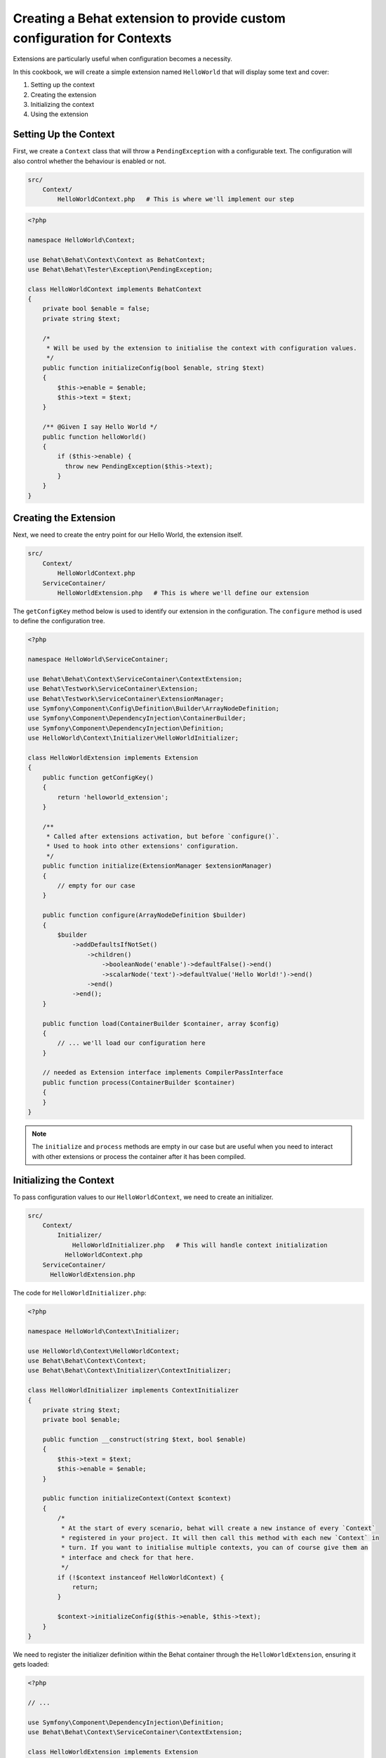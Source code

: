 Creating a Behat extension to provide custom configuration for Contexts
=======================================================================

Extensions are particularly useful when configuration becomes a necessity.

In this cookbook, we will create a simple extension named ``HelloWorld`` that will display some text and cover:

#. Setting up the context
#. Creating the extension
#. Initializing the context
#. Using the extension

Setting Up the Context
----------------------

First, we create a ``Context`` class that will throw a ``PendingException`` with a configurable text.
The configuration will also control whether the behaviour is enabled or not.

.. code-block::

  src/
      Context/
          HelloWorldContext.php   # This is where we'll implement our step

.. code-block:: php

  <?php

  namespace HelloWorld\Context;

  use Behat\Behat\Context\Context as BehatContext;
  use Behat\Behat\Tester\Exception\PendingException;

  class HelloWorldContext implements BehatContext
  {
      private bool $enable = false;
      private string $text;

      /*
       * Will be used by the extension to initialise the context with configuration values.
       */
      public function initializeConfig(bool $enable, string $text)
      {
          $this->enable = $enable;
          $this->text = $text;
      }

      /** @Given I say Hello World */
      public function helloWorld()
      {
          if ($this->enable) {
            throw new PendingException($this->text);
          }
      }
  }

Creating the Extension
----------------------

Next, we need to create the entry point for our Hello World, the extension itself.

.. code-block::

  src/
      Context/
          HelloWorldContext.php
      ServiceContainer/
          HelloWorldExtension.php   # This is where we'll define our extension

The ``getConfigKey`` method below is used to identify our extension in the configuration.
The ``configure`` method is used to define the configuration tree.

.. code-block:: php

  <?php

  namespace HelloWorld\ServiceContainer;

  use Behat\Behat\Context\ServiceContainer\ContextExtension;
  use Behat\Testwork\ServiceContainer\Extension;
  use Behat\Testwork\ServiceContainer\ExtensionManager;
  use Symfony\Component\Config\Definition\Builder\ArrayNodeDefinition;
  use Symfony\Component\DependencyInjection\ContainerBuilder;
  use Symfony\Component\DependencyInjection\Definition;
  use HelloWorld\Context\Initializer\HelloWorldInitializer;

  class HelloWorldExtension implements Extension
  {
      public function getConfigKey()
      {
          return 'helloworld_extension';
      }

      /**
       * Called after extensions activation, but before `configure()`.
       * Used to hook into other extensions' configuration.
       */
      public function initialize(ExtensionManager $extensionManager)
      {
          // empty for our case
      }

      public function configure(ArrayNodeDefinition $builder)
      {
          $builder
              ->addDefaultsIfNotSet()
                  ->children()
                      ->booleanNode('enable')->defaultFalse()->end()
                      ->scalarNode('text')->defaultValue('Hello World!')->end()
                  ->end()
              ->end();
      }

      public function load(ContainerBuilder $container, array $config)
      {
          // ... we'll load our configuration here
      }

      // needed as Extension interface implements CompilerPassInterface
      public function process(ContainerBuilder $container)
      {
      }
  }

.. note::

  The ``initialize`` and ``process`` methods are empty in our case but are
  useful when you need to interact with other extensions or process the
  container after it has been compiled.

Initializing the Context
------------------------

To pass configuration values to our ``HelloWorldContext``, we need to create an initializer.

.. code-block::

  src/
      Context/
          Initializer/
              HelloWorldInitializer.php   # This will handle context initialization
            HelloWorldContext.php
      ServiceContainer/
        HelloWorldExtension.php

The code for ``HelloWorldInitializer.php``:

.. code-block:: php

  <?php

  namespace HelloWorld\Context\Initializer;

  use HelloWorld\Context\HelloWorldContext;
  use Behat\Behat\Context\Context;
  use Behat\Behat\Context\Initializer\ContextInitializer;

  class HelloWorldInitializer implements ContextInitializer
  {
      private string $text;
      private bool $enable;

      public function __construct(string $text, bool $enable)
      {
          $this->text = $text;
          $this->enable = $enable;
      }

      public function initializeContext(Context $context)
      {
          /*
           * At the start of every scenario, behat will create a new instance of every `Context`
           * registered in your project. It will then call this method with each new `Context` in
           * turn. If you want to initialise multiple contexts, you can of course give them an
           * interface and check for that here.
           */
          if (!$context instanceof HelloWorldContext) {
              return;
          }

          $context->initializeConfig($this->enable, $this->text);
      }
  }

We need to register the initializer definition within the Behat container
through the ``HelloWorldExtension``, ensuring it gets loaded:

.. code-block:: php

  <?php

  // ...

  use Symfony\Component\DependencyInjection\Definition;
  use Behat\Behat\Context\ServiceContainer\ContextExtension;

  class HelloWorldExtension implements Extension
  {
      // ...

      public function load(ContainerBuilder $container, array $config)
      {
          $definition = new Definition(HelloWorldInitializer::class, [
              $config['text'],
              $config['enable'],
          ]);
          $definition->addTag(ContextExtension::INITIALIZER_TAG);
          $container->setDefinition('helloworld_extension.context_initializer', $definition);
      }

      // ...
  }

Using the extension
-------------------

Now that the extension is ready and will inject values into context, we just
need to configure it into a project.

In the ``extensions`` key of a profile (``default`` in our case), we'll add
the ``HelloWorldExtension`` key and configure our ``text`` and ``enable`` value.

Finally, we need to load the ``HelloWorld\Context\HelloWorldContext`` into our suite.

Here's the ``behat.yaml``:

.. code-block:: yaml

  default:
    suites:
      default:
        contexts:
          - FeatureContext
          - HelloWorld\Context\HelloWorldContext
    extensions:
      HelloWorld\ServiceContainer\HelloWorldExtension:
        text: 'Hi there!'
        enable: true

And now a scenario like this one:

.. code-block::

  Feature: Test

    Scenario: Test
      Given I say Hello World

Will display our text ``Hi there!`` as a pending exception.

Conclusion
----------

Congratulations! You have just created a simple Behat extension.
This extension demonstrates three of the common steps to building a Behat
extension: defining an extension, creating an initializer, and configuring contexts.

Feel free to experiment with this extension and expand its functionality.

Happy testing!
